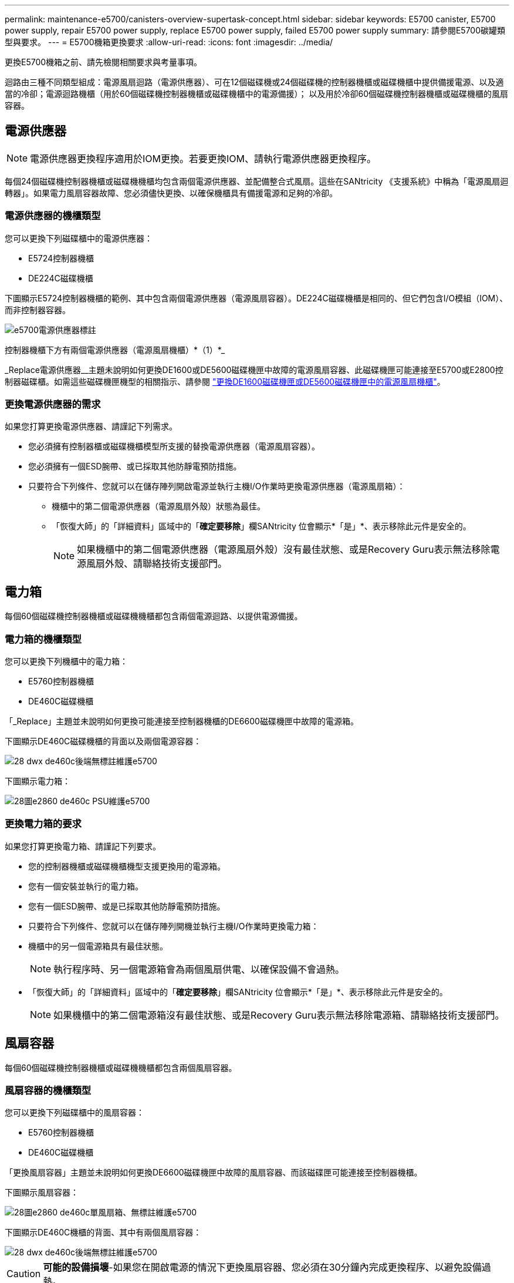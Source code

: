 ---
permalink: maintenance-e5700/canisters-overview-supertask-concept.html 
sidebar: sidebar 
keywords: E5700 canister, E5700 power supply, repair E5700 power supply, replace E5700 power supply, failed E5700 power supply 
summary: 請參閱E5700碳罐類型與要求。 
---
= E5700機箱更換要求
:allow-uri-read: 
:icons: font
:imagesdir: ../media/


[role="lead"]
更換E5700機箱之前、請先檢閱相關要求與考量事項。

迴路由三種不同類型組成：電源風扇迴路（電源供應器）、可在12個磁碟機或24個磁碟機的控制器機櫃或磁碟機櫃中提供備援電源、以及適當的冷卻；電源迴路機櫃（用於60個磁碟機控制器機櫃或磁碟機櫃中的電源備援）； 以及用於冷卻60個磁碟機控制器機櫃或磁碟機櫃的風扇容器。



== 電源供應器


NOTE: 電源供應器更換程序適用於IOM更換。若要更換IOM、請執行電源供應器更換程序。

每個24個磁碟機控制器機櫃或磁碟機機櫃均包含兩個電源供應器、並配備整合式風扇。這些在SANtricity 《支援系統》中稱為「電源風扇迴轉器」。如果電力風扇容器故障、您必須儘快更換、以確保機櫃具有備援電源和足夠的冷卻。



=== 電源供應器的機櫃類型

您可以更換下列磁碟櫃中的電源供應器：

* E5724控制器機櫃
* DE224C磁碟機櫃


下圖顯示E5724控制器機櫃的範例、其中包含兩個電源供應器（電源風扇容器）。DE224C磁碟機櫃是相同的、但它們包含I/O模組（IOM）、而非控制器容器。

image::../media/e5700_power_supply_callout.png[e5700電源供應器標註]

控制器機櫃下方有兩個電源供應器（電源風扇機櫃）*（1）*_

_Replace電源供應器__主題未說明如何更換DE1600或DE5600磁碟機匣中故障的電源風扇容器、此磁碟機匣可能連接至E5700或E2800控制器磁碟櫃。如需這些磁碟機匣機型的相關指示、請參閱 link:https://library.netapp.com/ecm/ecm_download_file/ECMP1140874["更換DE1600磁碟機匣或DE5600磁碟機匣中的電源風扇機櫃"]。



=== 更換電源供應器的需求

如果您打算更換電源供應器、請謹記下列需求。

* 您必須擁有控制器櫃或磁碟機櫃模型所支援的替換電源供應器（電源風扇容器）。
* 您必須擁有一個ESD腕帶、或已採取其他防靜電預防措施。
* 只要符合下列條件、您就可以在儲存陣列開啟電源並執行主機I/O作業時更換電源供應器（電源風扇箱）：
+
** 機櫃中的第二個電源供應器（電源風扇外殼）狀態為最佳。
** 「恢復大師」的「詳細資料」區域中的「*確定要移除*」欄SANtricity 位會顯示*「是」*、表示移除此元件是安全的。
+

NOTE: 如果機櫃中的第二個電源供應器（電源風扇外殼）沒有最佳狀態、或是Recovery Guru表示無法移除電源風扇外殼、請聯絡技術支援部門。







== 電力箱

每個60個磁碟機控制器機櫃或磁碟機機櫃都包含兩個電源迴路、以提供電源備援。



=== 電力箱的機櫃類型

您可以更換下列機櫃中的電力箱：

* E5760控制器機櫃
* DE460C磁碟機櫃


「_Replace」主題並未說明如何更換可能連接至控制器機櫃的DE6600磁碟機匣中故障的電源箱。

下圖顯示DE460C磁碟機櫃的背面以及兩個電源容器：

image::../media/28_dwg_de460c_rear_no_callouts_maint-e5700.gif[28 dwx de460c後端無標註維護e5700]

下圖顯示電力箱：

image::../media/28_dwg_e2860_de460c_psu_maint-e5700.gif[28圖e2860 de460c PSU維護e5700]



=== 更換電力箱的要求

如果您打算更換電力箱、請謹記下列要求。

* 您的控制器機櫃或磁碟機櫃機型支援更換用的電源箱。
* 您有一個安裝並執行的電力箱。
* 您有一個ESD腕帶、或是已採取其他防靜電預防措施。
* 只要符合下列條件、您就可以在儲存陣列開機並執行主機I/O作業時更換電力箱：
* 機櫃中的另一個電源箱具有最佳狀態。
+

NOTE: 執行程序時、另一個電源箱會為兩個風扇供電、以確保設備不會過熱。

* 「恢復大師」的「詳細資料」區域中的「*確定要移除*」欄SANtricity 位會顯示*「是」*、表示移除此元件是安全的。
+

NOTE: 如果機櫃中的第二個電源箱沒有最佳狀態、或是Recovery Guru表示無法移除電源箱、請聯絡技術支援部門。





== 風扇容器

每個60個磁碟機控制器機櫃或磁碟機機櫃都包含兩個風扇容器。



=== 風扇容器的機櫃類型

您可以更換下列磁碟櫃中的風扇容器：

* E5760控制器機櫃
* DE460C磁碟機櫃


「更換風扇容器」主題並未說明如何更換DE6600磁碟機匣中故障的風扇容器、而該磁碟匣可能連接至控制器機櫃。

下圖顯示風扇容器：

image::../media/28_dwg_e2860_de460c_single_fan_canister_no_callouts_maint-e5700.gif[28圖e2860 de460c單風扇箱、無標註維護e5700]

下圖顯示DE460C機櫃的背面、其中有兩個風扇容器：

image::../media/28_dwg_de460c_rear_no_callouts_maint-e5700.gif[28 dwx de460c後端無標註維護e5700]


CAUTION: *可能的設備損壞*-如果您在開啟電源的情況下更換風扇容器、您必須在30分鐘內完成更換程序、以避免設備過熱。



=== 更換風扇容器的要求

如果您打算更換風扇容器、請謹記下列要求。

* 您的控制器機櫃或磁碟機櫃機型支援更換風扇容器（FAN）。
* 您有一個風扇容器已安裝並在執行中。
* 您有一個ESD腕帶、或是已採取其他防靜電預防措施。
* 如果您在開啟電源的情況下執行此程序、則必須在30分鐘內完成此程序、以免設備過熱。
* 只要符合下列條件、您就可以在儲存陣列開機並執行主機I/O作業時更換風扇容器：
+
** 機櫃中的第二個風扇容器具有最佳狀態。
** 「恢復大師」的「詳細資料」區域中的「*確定要移除*」欄SANtricity 位會顯示*「是」*、表示移除此元件是安全的。
+

NOTE: 如果磁碟櫃中的第二個風扇磁碟櫃沒有最佳狀態、或是Recovery Guru表示無法移除風扇磁碟櫃、請聯絡技術支援部門。




